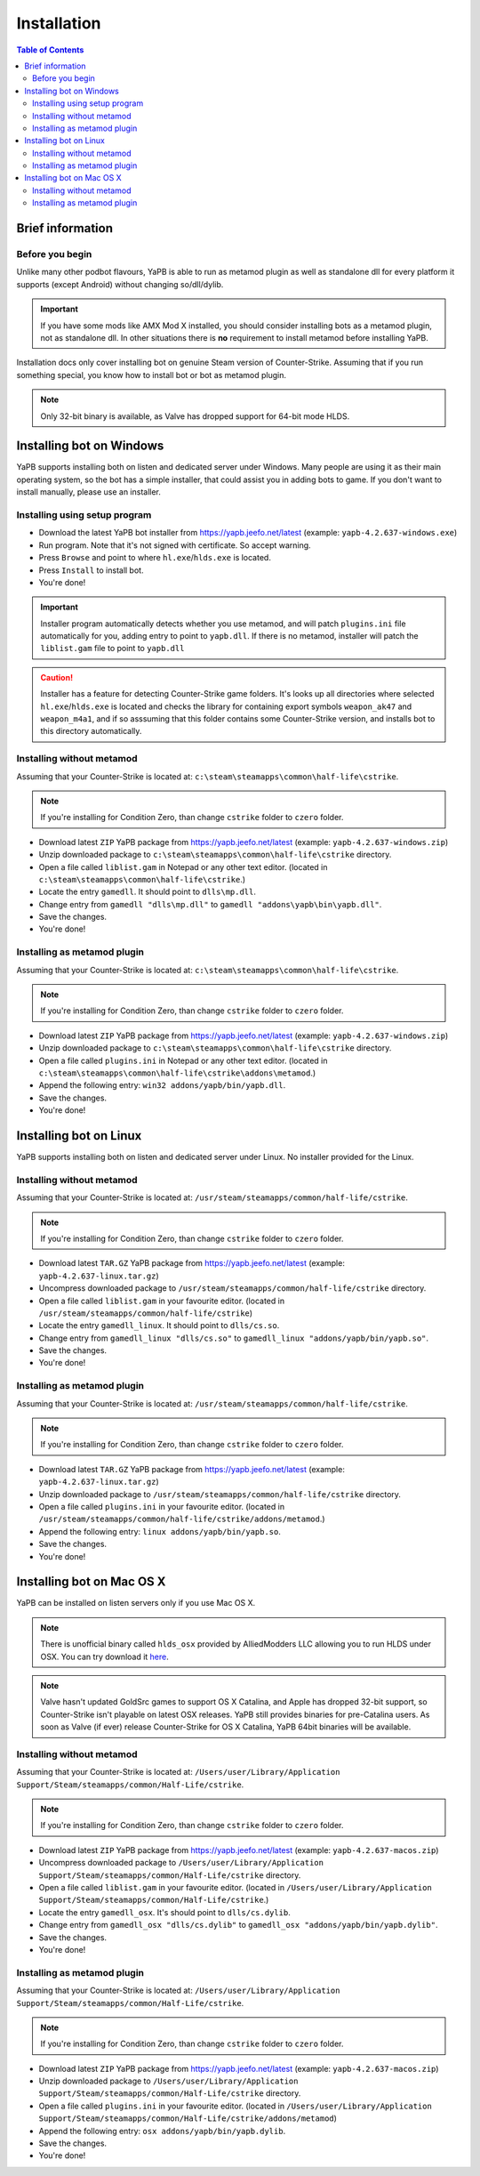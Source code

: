 **************************
Installation
**************************

.. contents:: Table of Contents

Brief information
==========================

Before you begin
--------------------------
Unlike many other podbot flavours, YaPB is able to run as metamod plugin as well as standalone dll for every platform it supports (except Android) without changing so/dll/dylib. 

.. Important:: If you have some mods like AMX Mod X installed, you should consider installing bots as a metamod plugin, not as standalone dll. In other situations there is **no** requirement to install metamod before installing YaPB.

Installation docs only cover installing bot on genuine Steam version of Counter-Strike. Assuming that if you run something special, you know how to install bot or bot as metamod plugin.

.. Note:: Only 32-bit binary is available, as Valve has dropped support for 64-bit mode HLDS.


Installing bot on Windows
==========================
YaPB supports installing both on listen and dedicated server under Windows. Many people are using it as their main operating system, so the bot has a simple installer, that could assist you in adding bots to game. If you don't want to install manually, please use an installer.

Installing using setup program
--------------------------
- Download the latest YaPB bot installer from https://yapb.jeefo.net/latest (example: ``yapb-4.2.637-windows.exe``)
- Run program. Note that it's not signed with certificate. So accept warning.
- Press ``Browse`` and point to where ``hl.exe``/``hlds.exe`` is located.
- Press ``Install`` to install bot.
- You're done!

.. Important:: Installer program automatically detects whether you use metamod, and will patch ``plugins.ini`` file automatically for you, adding entry to point to ``yapb.dll``. If there is no metamod, installer will patch the ``liblist.gam`` file to point to ``yapb.dll``

.. Caution:: Installer has a feature for detecting Counter-Strike game folders. It's looks up all directories where selected ``hl.exe``/``hlds.exe`` is located and checks the library for containing export symbols ``weapon_ak47`` and ``weapon_m4a1``, and if so asssuming that this folder contains some Counter-Strike version, and installs bot to this directory automatically.

Installing without metamod
--------------------------
Assuming that your Counter-Strike is located at: ``c:\steam\steamapps\common\half-life\cstrike``.

.. Note:: If you're installing for Condition Zero, than change ``cstrike`` folder to ``czero`` folder.

- Download latest ``ZIP`` YaPB package from https://yapb.jeefo.net/latest (example: ``yapb-4.2.637-windows.zip``)
- Unzip downloaded package to ``c:\steam\steamapps\common\half-life\cstrike`` directory.
- Open a file called ``liblist.gam`` in Notepad or any other text editor. (located in ``c:\steam\steamapps\common\half-life\cstrike``.)
- Locate the entry ``gamedll``. It should point to ``dlls\mp.dll``.
- Change entry from ``gamedll "dlls\mp.dll"`` to ``gamedll "addons\yapb\bin\yapb.dll"``.
- Save the changes.
- You're done!

Installing as metamod plugin
--------------------------
Assuming that your Counter-Strike is located at: ``c:\steam\steamapps\common\half-life\cstrike``.

.. Note:: If you're installing for Condition Zero, than change ``cstrike`` folder to ``czero`` folder.

- Download latest ``ZIP`` YaPB package from https://yapb.jeefo.net/latest (example: ``yapb-4.2.637-windows.zip``)
- Unzip downloaded package to ``c:\steam\steamapps\common\half-life\cstrike`` directory.
- Open a file called ``plugins.ini`` in Notepad or any other text editor. (located in ``c:\steam\steamapps\common\half-life\cstrike\addons\metamod``.)
- Append the following entry: ``win32 addons/yapb/bin/yapb.dll``.
- Save the changes.
- You're done!

Installing bot on Linux
==========================
YaPB supports installing both on listen and dedicated server under Linux. No installer provided for the Linux.

Installing without metamod
--------------------------
Assuming that your Counter-Strike is located at: ``/usr/steam/steamapps/common/half-life/cstrike``.

.. Note:: If you're installing for Condition Zero, than change ``cstrike`` folder to ``czero`` folder.

- Download latest ``TAR.GZ`` YaPB package from https://yapb.jeefo.net/latest (example: ``yapb-4.2.637-linux.tar.gz``)
- Uncompress downloaded package to ``/usr/steam/steamapps/common/half-life/cstrike`` directory.
- Open a file called ``liblist.gam`` in your favourite editor. (located in ``/usr/steam/steamapps/common/half-life/cstrike``)
- Locate the entry ``gamedll_linux``. It should point to ``dlls/cs.so``.
- Change entry from ``gamedll_linux "dlls/cs.so"`` to ``gamedll_linux "addons/yapb/bin/yapb.so"``.
- Save the changes.
- You're done!

Installing as metamod plugin
--------------------------
Assuming that your Counter-Strike is located at: ``/usr/steam/steamapps/common/half-life/cstrike``.

.. Note:: If you're installing for Condition Zero, than change ``cstrike`` folder to ``czero`` folder.

- Download latest ``TAR.GZ`` YaPB package from https://yapb.jeefo.net/latest (example: ``yapb-4.2.637-linux.tar.gz``)
- Unzip downloaded package to ``/usr/steam/steamapps/common/half-life/cstrike`` directory.
-  Open a file called ``plugins.ini`` in your favourite editor. (located in ``/usr/steam/steamapps/common/half-life/cstrike/addons/metamod``.)
- Append the following entry: ``linux addons/yapb/bin/yapb.so``.
- Save the changes.
- You're done!

Installing bot on Mac OS X
==========================
YaPB can be installed on listen servers only if you use Mac OS X.

.. Note:: There is unofficial binary called ``hlds_osx`` provided by AlliedModders LLC allowing you to run HLDS under OSX. You can try download it here_.

.. _here: https://forums.alliedmods.net/showpost.php?p=2041538&postcount=11

.. Note:: Valve hasn't updated GoldSrc games to support OS X Catalina, and Apple has dropped 32-bit support, so Counter-Strike isn't playable on latest OSX releases. YaPB still provides binaries for pre-Catalina users. As soon as Valve (if ever) release Counter-Strike for OS X Catalina, YaPB 64bit binaries will be available.

Installing without metamod
--------------------------
Assuming that your Counter-Strike is located at: ``/Users/user/Library/Application Support/Steam/steamapps/common/Half-Life/cstrike``.

.. Note:: If you're installing for Condition Zero, than change ``cstrike`` folder to ``czero`` folder.

- Download latest ``ZIP`` YaPB package from https://yapb.jeefo.net/latest (example: ``yapb-4.2.637-macos.zip``)
- Uncompress downloaded package to ``/Users/user/Library/Application Support/Steam/steamapps/common/Half-Life/cstrike`` directory.
- Open a file called ``liblist.gam`` in your favourite editor. (located in ``/Users/user/Library/Application Support/Steam/steamapps/common/Half-Life/cstrike``.)
- Locate the entry ``gamedll_osx``. It's should point to ``dlls/cs.dylib``.
- Change entry from ``gamedll_osx "dlls/cs.dylib"`` to ``gamedll_osx "addons/yapb/bin/yapb.dylib"``.
- Save the changes.
- You're done!

Installing as metamod plugin
--------------------------
Assuming that your Counter-Strike is located at: ``/Users/user/Library/Application Support/Steam/steamapps/common/Half-Life/cstrike``.

.. Note:: If you're installing for Condition Zero, than change ``cstrike`` folder to ``czero`` folder.

- Download latest ``ZIP`` YaPB package from https://yapb.jeefo.net/latest (example: ``yapb-4.2.637-macos.zip``)
- Unzip downloaded package to ``/Users/user/Library/Application Support/Steam/steamapps/common/Half-Life/cstrike`` directory.
- Open a file called ``plugins.ini`` in your favourite editor. (located in ``/Users/user/Library/Application Support/Steam/steamapps/common/Half-Life/cstrike/addons/metamod``)
- Append the following entry: ``osx addons/yapb/bin/yapb.dylib``.
- Save the changes.
- You're done!
